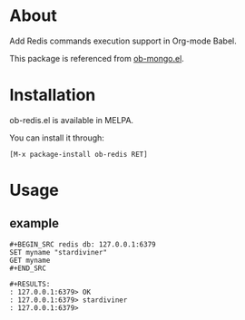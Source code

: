 * About

Add Redis commands execution support in Org-mode Babel.

This package is referenced from [[https://github.com/krisajenkins/ob-mongo][ob-mongo.el]].

* Installation

ob-redis.el is available in MELPA.

You can install it through:

=[M-x package-install ob-redis RET]=

* Usage

** example

#+BEGIN_EXAMPLE
#+BEGIN_SRC redis db: 127.0.0.1:6379
SET myname "stardiviner"
GET myname
#+END_SRC

#+RESULTS:
: 127.0.0.1:6379> OK
: 127.0.0.1:6379> stardiviner
: 127.0.0.1:6379> 
#+END_EXAMPLE
